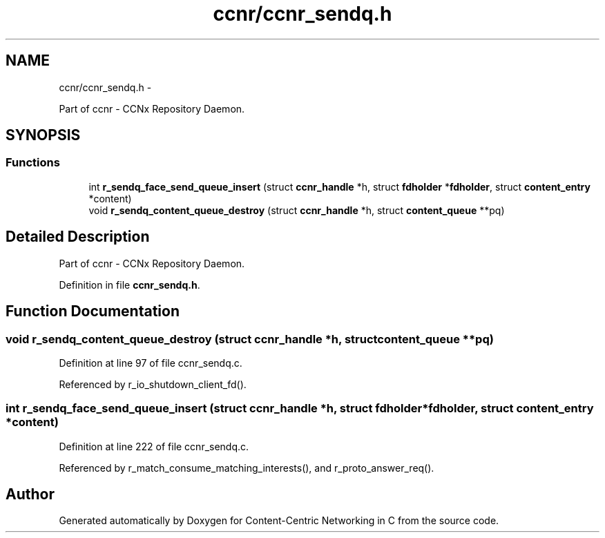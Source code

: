 .TH "ccnr/ccnr_sendq.h" 3 "Tue Apr 1 2014" "Version 0.8.2" "Content-Centric Networking in C" \" -*- nroff -*-
.ad l
.nh
.SH NAME
ccnr/ccnr_sendq.h \- 
.PP
Part of ccnr - CCNx Repository Daemon\&.  

.SH SYNOPSIS
.br
.PP
.SS "Functions"

.in +1c
.ti -1c
.RI "int \fBr_sendq_face_send_queue_insert\fP (struct \fBccnr_handle\fP *h, struct \fBfdholder\fP *\fBfdholder\fP, struct \fBcontent_entry\fP *content)"
.br
.ti -1c
.RI "void \fBr_sendq_content_queue_destroy\fP (struct \fBccnr_handle\fP *h, struct \fBcontent_queue\fP **pq)"
.br
.in -1c
.SH "Detailed Description"
.PP 
Part of ccnr - CCNx Repository Daemon\&. 


.PP
Definition in file \fBccnr_sendq\&.h\fP\&.
.SH "Function Documentation"
.PP 
.SS "void \fBr_sendq_content_queue_destroy\fP (struct \fBccnr_handle\fP *h, struct \fBcontent_queue\fP **pq)"
.PP
Definition at line 97 of file ccnr_sendq\&.c\&.
.PP
Referenced by r_io_shutdown_client_fd()\&.
.SS "int \fBr_sendq_face_send_queue_insert\fP (struct \fBccnr_handle\fP *h, struct \fBfdholder\fP *fdholder, struct \fBcontent_entry\fP *content)"
.PP
Definition at line 222 of file ccnr_sendq\&.c\&.
.PP
Referenced by r_match_consume_matching_interests(), and r_proto_answer_req()\&.
.SH "Author"
.PP 
Generated automatically by Doxygen for Content-Centric Networking in C from the source code\&.
